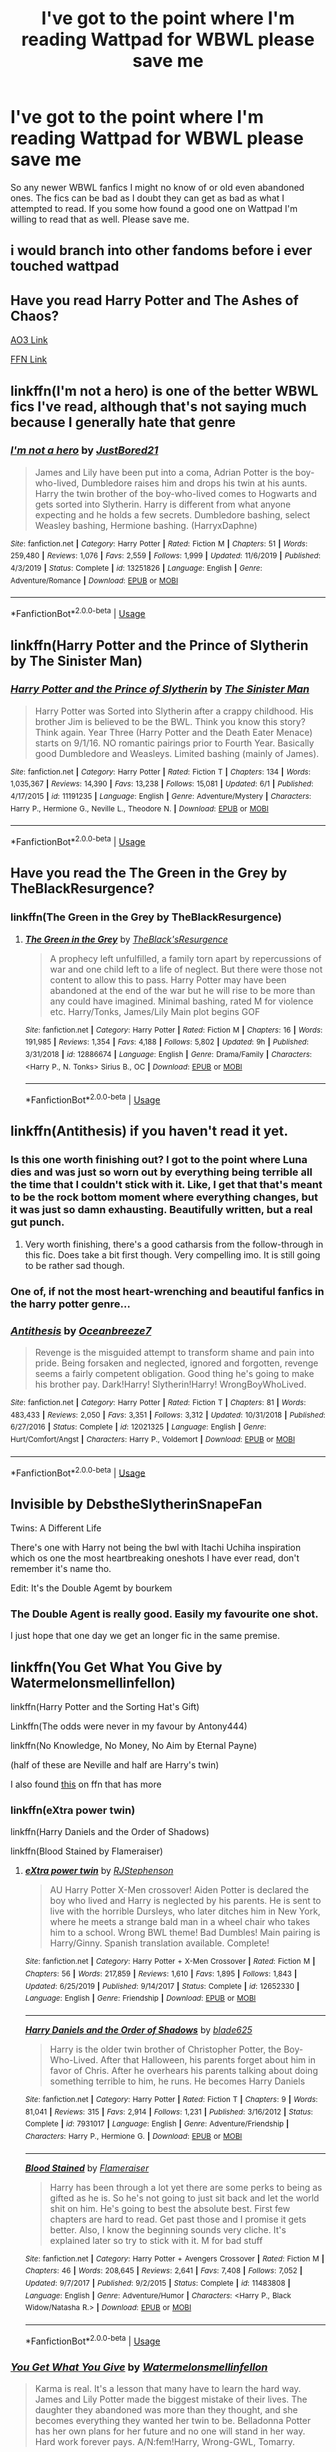 #+TITLE: I've got to the point where I'm reading Wattpad for WBWL please save me

* I've got to the point where I'm reading Wattpad for WBWL please save me
:PROPERTIES:
:Author: jaguarlyra
:Score: 27
:DateUnix: 1592665655.0
:DateShort: 2020-Jun-20
:FlairText: Request
:END:
So any newer WBWL fanfics I might no know of or old even abandoned ones. The fics can be bad as I doubt they can get as bad as what I attempted to read. If you some how found a good one on Wattpad I'm willing to read that as well. Please save me.


** i would branch into other fandoms before i ever touched wattpad
:PROPERTIES:
:Author: Lord_Anarchy
:Score: 13
:DateUnix: 1592698316.0
:DateShort: 2020-Jun-21
:END:


** Have you read Harry Potter and The Ashes of Chaos?

[[https://archiveofourown.org/series/1664050][AO3 Link]]

[[https://www.fanfiction.net/s/13507192/1/Harry-Potter-and-The-Ashes-of-Chaos][FFN Link]]
:PROPERTIES:
:Author: EloImFizzy
:Score: 9
:DateUnix: 1592672079.0
:DateShort: 2020-Jun-20
:END:


** linkffn(I'm not a hero) is one of the better WBWL fics I've read, although that's not saying much because I generally hate that genre
:PROPERTIES:
:Author: Myreque_BTW
:Score: 8
:DateUnix: 1592674826.0
:DateShort: 2020-Jun-20
:END:

*** [[https://www.fanfiction.net/s/13251826/1/][*/I'm not a hero/*]] by [[https://www.fanfiction.net/u/11649002/JustBored21][/JustBored21/]]

#+begin_quote
  James and Lily have been put into a coma, Adrian Potter is the boy-who-lived, Dumbledore raises him and drops his twin at his aunts. Harry the twin brother of the boy-who-lived comes to Hogwarts and gets sorted into Slytherin. Harry is different from what anyone expecting and he holds a few secrets. Dumbledore bashing, select Weasley bashing, Hermione bashing. (HarryxDaphne)
#+end_quote

^{/Site/:} ^{fanfiction.net} ^{*|*} ^{/Category/:} ^{Harry} ^{Potter} ^{*|*} ^{/Rated/:} ^{Fiction} ^{M} ^{*|*} ^{/Chapters/:} ^{51} ^{*|*} ^{/Words/:} ^{259,480} ^{*|*} ^{/Reviews/:} ^{1,076} ^{*|*} ^{/Favs/:} ^{2,559} ^{*|*} ^{/Follows/:} ^{1,999} ^{*|*} ^{/Updated/:} ^{11/6/2019} ^{*|*} ^{/Published/:} ^{4/3/2019} ^{*|*} ^{/Status/:} ^{Complete} ^{*|*} ^{/id/:} ^{13251826} ^{*|*} ^{/Language/:} ^{English} ^{*|*} ^{/Genre/:} ^{Adventure/Romance} ^{*|*} ^{/Download/:} ^{[[http://www.ff2ebook.com/old/ffn-bot/index.php?id=13251826&source=ff&filetype=epub][EPUB]]} ^{or} ^{[[http://www.ff2ebook.com/old/ffn-bot/index.php?id=13251826&source=ff&filetype=mobi][MOBI]]}

--------------

*FanfictionBot*^{2.0.0-beta} | [[https://github.com/tusing/reddit-ffn-bot/wiki/Usage][Usage]]
:PROPERTIES:
:Author: FanfictionBot
:Score: 2
:DateUnix: 1592674846.0
:DateShort: 2020-Jun-20
:END:


** linkffn(Harry Potter and the Prince of Slytherin by The Sinister Man)
:PROPERTIES:
:Author: cretsben
:Score: 8
:DateUnix: 1592669435.0
:DateShort: 2020-Jun-20
:END:

*** [[https://www.fanfiction.net/s/11191235/1/][*/Harry Potter and the Prince of Slytherin/*]] by [[https://www.fanfiction.net/u/4788805/The-Sinister-Man][/The Sinister Man/]]

#+begin_quote
  Harry Potter was Sorted into Slytherin after a crappy childhood. His brother Jim is believed to be the BWL. Think you know this story? Think again. Year Three (Harry Potter and the Death Eater Menace) starts on 9/1/16. NO romantic pairings prior to Fourth Year. Basically good Dumbledore and Weasleys. Limited bashing (mainly of James).
#+end_quote

^{/Site/:} ^{fanfiction.net} ^{*|*} ^{/Category/:} ^{Harry} ^{Potter} ^{*|*} ^{/Rated/:} ^{Fiction} ^{T} ^{*|*} ^{/Chapters/:} ^{134} ^{*|*} ^{/Words/:} ^{1,035,367} ^{*|*} ^{/Reviews/:} ^{14,390} ^{*|*} ^{/Favs/:} ^{13,238} ^{*|*} ^{/Follows/:} ^{15,081} ^{*|*} ^{/Updated/:} ^{6/1} ^{*|*} ^{/Published/:} ^{4/17/2015} ^{*|*} ^{/id/:} ^{11191235} ^{*|*} ^{/Language/:} ^{English} ^{*|*} ^{/Genre/:} ^{Adventure/Mystery} ^{*|*} ^{/Characters/:} ^{Harry} ^{P.,} ^{Hermione} ^{G.,} ^{Neville} ^{L.,} ^{Theodore} ^{N.} ^{*|*} ^{/Download/:} ^{[[http://www.ff2ebook.com/old/ffn-bot/index.php?id=11191235&source=ff&filetype=epub][EPUB]]} ^{or} ^{[[http://www.ff2ebook.com/old/ffn-bot/index.php?id=11191235&source=ff&filetype=mobi][MOBI]]}

--------------

*FanfictionBot*^{2.0.0-beta} | [[https://github.com/tusing/reddit-ffn-bot/wiki/Usage][Usage]]
:PROPERTIES:
:Author: FanfictionBot
:Score: 1
:DateUnix: 1592669450.0
:DateShort: 2020-Jun-20
:END:


** Have you read the The Green in the Grey by TheBlackResurgence?
:PROPERTIES:
:Author: amkwiesel
:Score: 3
:DateUnix: 1592681690.0
:DateShort: 2020-Jun-21
:END:

*** linkffn(The Green in the Grey by TheBlackResurgence)
:PROPERTIES:
:Author: Holy_Hand_Grenadier
:Score: 1
:DateUnix: 1592782166.0
:DateShort: 2020-Jun-22
:END:

**** [[https://www.fanfiction.net/s/12886674/1/][*/The Green in the Grey/*]] by [[https://www.fanfiction.net/u/8024050/TheBlack-sResurgence][/TheBlack'sResurgence/]]

#+begin_quote
  A prophecy left unfulfilled, a family torn apart by repercussions of war and one child left to a life of neglect. But there were those not content to allow this to pass. Harry Potter may have been abandoned at the end of the war but he will rise to be more than any could have imagined. Minimal bashing, rated M for violence etc. Harry/Tonks, James/Lily Main plot begins GOF
#+end_quote

^{/Site/:} ^{fanfiction.net} ^{*|*} ^{/Category/:} ^{Harry} ^{Potter} ^{*|*} ^{/Rated/:} ^{Fiction} ^{M} ^{*|*} ^{/Chapters/:} ^{16} ^{*|*} ^{/Words/:} ^{191,985} ^{*|*} ^{/Reviews/:} ^{1,354} ^{*|*} ^{/Favs/:} ^{4,188} ^{*|*} ^{/Follows/:} ^{5,802} ^{*|*} ^{/Updated/:} ^{9h} ^{*|*} ^{/Published/:} ^{3/31/2018} ^{*|*} ^{/id/:} ^{12886674} ^{*|*} ^{/Language/:} ^{English} ^{*|*} ^{/Genre/:} ^{Drama/Family} ^{*|*} ^{/Characters/:} ^{<Harry} ^{P.,} ^{N.} ^{Tonks>} ^{Sirius} ^{B.,} ^{OC} ^{*|*} ^{/Download/:} ^{[[http://www.ff2ebook.com/old/ffn-bot/index.php?id=12886674&source=ff&filetype=epub][EPUB]]} ^{or} ^{[[http://www.ff2ebook.com/old/ffn-bot/index.php?id=12886674&source=ff&filetype=mobi][MOBI]]}

--------------

*FanfictionBot*^{2.0.0-beta} | [[https://github.com/tusing/reddit-ffn-bot/wiki/Usage][Usage]]
:PROPERTIES:
:Author: FanfictionBot
:Score: 2
:DateUnix: 1592782187.0
:DateShort: 2020-Jun-22
:END:


** linkffn(Antithesis) if you haven't read it yet.
:PROPERTIES:
:Author: Shadowclonier
:Score: 5
:DateUnix: 1592685405.0
:DateShort: 2020-Jun-21
:END:

*** Is this one worth finishing out? I got to the point where Luna dies and was just so worn out by everything being terrible all the time that I couldn't stick with it. Like, I get that that's meant to be the rock bottom moment where everything changes, but it was just so damn exhausting. Beautifully written, but a real gut punch.
:PROPERTIES:
:Author: Leikiz
:Score: 5
:DateUnix: 1592694208.0
:DateShort: 2020-Jun-21
:END:

**** Very worth finishing, there's a good catharsis from the follow-through in this fic. Does take a bit first though. Very compelling imo. It is still going to be rather sad though.
:PROPERTIES:
:Author: Shadowclonier
:Score: 3
:DateUnix: 1592695015.0
:DateShort: 2020-Jun-21
:END:


*** One of, if not the most heart-wrenching and beautiful fanfics in the harry potter genre...
:PROPERTIES:
:Author: DarthInfinix
:Score: 3
:DateUnix: 1592722951.0
:DateShort: 2020-Jun-21
:END:


*** [[https://www.fanfiction.net/s/12021325/1/][*/Antithesis/*]] by [[https://www.fanfiction.net/u/2317158/Oceanbreeze7][/Oceanbreeze7/]]

#+begin_quote
  Revenge is the misguided attempt to transform shame and pain into pride. Being forsaken and neglected, ignored and forgotten, revenge seems a fairly competent obligation. Good thing he's going to make his brother pay. Dark!Harry! Slytherin!Harry! WrongBoyWhoLived.
#+end_quote

^{/Site/:} ^{fanfiction.net} ^{*|*} ^{/Category/:} ^{Harry} ^{Potter} ^{*|*} ^{/Rated/:} ^{Fiction} ^{T} ^{*|*} ^{/Chapters/:} ^{81} ^{*|*} ^{/Words/:} ^{483,433} ^{*|*} ^{/Reviews/:} ^{2,050} ^{*|*} ^{/Favs/:} ^{3,351} ^{*|*} ^{/Follows/:} ^{3,312} ^{*|*} ^{/Updated/:} ^{10/31/2018} ^{*|*} ^{/Published/:} ^{6/27/2016} ^{*|*} ^{/Status/:} ^{Complete} ^{*|*} ^{/id/:} ^{12021325} ^{*|*} ^{/Language/:} ^{English} ^{*|*} ^{/Genre/:} ^{Hurt/Comfort/Angst} ^{*|*} ^{/Characters/:} ^{Harry} ^{P.,} ^{Voldemort} ^{*|*} ^{/Download/:} ^{[[http://www.ff2ebook.com/old/ffn-bot/index.php?id=12021325&source=ff&filetype=epub][EPUB]]} ^{or} ^{[[http://www.ff2ebook.com/old/ffn-bot/index.php?id=12021325&source=ff&filetype=mobi][MOBI]]}

--------------

*FanfictionBot*^{2.0.0-beta} | [[https://github.com/tusing/reddit-ffn-bot/wiki/Usage][Usage]]
:PROPERTIES:
:Author: FanfictionBot
:Score: 1
:DateUnix: 1592685418.0
:DateShort: 2020-Jun-21
:END:


** Invisible by DebstheSlytherinSnapeFan

Twins: A Different Life

There's one with Harry not being the bwl with Itachi Uchiha inspiration which os one the most heartbreaking oneshots I have ever read, don't remember it's name tho.

Edit: It's the Double Agemt by bourkem
:PROPERTIES:
:Author: UmerTahirUT1
:Score: 3
:DateUnix: 1592685333.0
:DateShort: 2020-Jun-21
:END:

*** The Double Agent is really good. Easily my favourite one shot.

I just hope that one day we get an longer fic in the same premise.
:PROPERTIES:
:Author: CinnamonGhoulRL
:Score: 2
:DateUnix: 1592694551.0
:DateShort: 2020-Jun-21
:END:


** linkffn(You Get What You Give by Watermelonsmellinfellon)

linkffn(Harry Potter and the Sorting Hat's Gift)

Linkffn(The odds were never in my favour by Antony444)

linkffn(No Knowledge, No Money, No Aim by Eternal Payne)

(half of these are Neville and half are Harry's twin)

I also found [[https://m.fanfiction.net/community/Misused-and-Abused/40961/][this]] on ffn that has more
:PROPERTIES:
:Author: Ash_Starling
:Score: 3
:DateUnix: 1592692180.0
:DateShort: 2020-Jun-21
:END:

*** linkffn(eXtra power twin)

linkffn(Harry Daniels and the Order of Shadows)

linkffn(Blood Stained by Flameraiser)
:PROPERTIES:
:Author: Ash_Starling
:Score: 3
:DateUnix: 1592692730.0
:DateShort: 2020-Jun-21
:END:

**** [[https://www.fanfiction.net/s/12652330/1/][*/eXtra power twin/*]] by [[https://www.fanfiction.net/u/8879226/RJStephenson][/RJStephenson/]]

#+begin_quote
  AU Harry Potter X-Men crossover! Aiden Potter is declared the boy who lived and Harry is neglected by his parents. He is sent to live with the horrible Dursleys, who later ditches him in New York, where he meets a strange bald man in a wheel chair who takes him to a school. Wrong BWL theme! Bad Dumbles! Main pairing is Harry/Ginny. Spanish translation available. Complete!
#+end_quote

^{/Site/:} ^{fanfiction.net} ^{*|*} ^{/Category/:} ^{Harry} ^{Potter} ^{+} ^{X-Men} ^{Crossover} ^{*|*} ^{/Rated/:} ^{Fiction} ^{M} ^{*|*} ^{/Chapters/:} ^{56} ^{*|*} ^{/Words/:} ^{217,859} ^{*|*} ^{/Reviews/:} ^{1,610} ^{*|*} ^{/Favs/:} ^{1,895} ^{*|*} ^{/Follows/:} ^{1,843} ^{*|*} ^{/Updated/:} ^{6/25/2019} ^{*|*} ^{/Published/:} ^{9/14/2017} ^{*|*} ^{/Status/:} ^{Complete} ^{*|*} ^{/id/:} ^{12652330} ^{*|*} ^{/Language/:} ^{English} ^{*|*} ^{/Genre/:} ^{Friendship} ^{*|*} ^{/Download/:} ^{[[http://www.ff2ebook.com/old/ffn-bot/index.php?id=12652330&source=ff&filetype=epub][EPUB]]} ^{or} ^{[[http://www.ff2ebook.com/old/ffn-bot/index.php?id=12652330&source=ff&filetype=mobi][MOBI]]}

--------------

[[https://www.fanfiction.net/s/7931017/1/][*/Harry Daniels and the Order of Shadows/*]] by [[https://www.fanfiction.net/u/2641871/blade625][/blade625/]]

#+begin_quote
  Harry is the older twin brother of Christopher Potter, the Boy-Who-Lived. After that Halloween, his parents forget about him in favor of Chris. After he overhears his parents talking about doing something terrible to him, he runs. He becomes Harry Daniels
#+end_quote

^{/Site/:} ^{fanfiction.net} ^{*|*} ^{/Category/:} ^{Harry} ^{Potter} ^{*|*} ^{/Rated/:} ^{Fiction} ^{T} ^{*|*} ^{/Chapters/:} ^{9} ^{*|*} ^{/Words/:} ^{81,041} ^{*|*} ^{/Reviews/:} ^{315} ^{*|*} ^{/Favs/:} ^{2,914} ^{*|*} ^{/Follows/:} ^{1,231} ^{*|*} ^{/Published/:} ^{3/16/2012} ^{*|*} ^{/Status/:} ^{Complete} ^{*|*} ^{/id/:} ^{7931017} ^{*|*} ^{/Language/:} ^{English} ^{*|*} ^{/Genre/:} ^{Adventure/Friendship} ^{*|*} ^{/Characters/:} ^{Harry} ^{P.,} ^{Hermione} ^{G.} ^{*|*} ^{/Download/:} ^{[[http://www.ff2ebook.com/old/ffn-bot/index.php?id=7931017&source=ff&filetype=epub][EPUB]]} ^{or} ^{[[http://www.ff2ebook.com/old/ffn-bot/index.php?id=7931017&source=ff&filetype=mobi][MOBI]]}

--------------

[[https://www.fanfiction.net/s/11483808/1/][*/Blood Stained/*]] by [[https://www.fanfiction.net/u/2591156/Flameraiser][/Flameraiser/]]

#+begin_quote
  Harry has been through a lot yet there are some perks to being as gifted as he is. So he's not going to just sit back and let the world shit on him. He's going to best the absolute best. First few chapters are hard to read. Get past those and I promise it gets better. Also, I know the beginning sounds very cliche. It's explained later so try to stick with it. M for bad stuff
#+end_quote

^{/Site/:} ^{fanfiction.net} ^{*|*} ^{/Category/:} ^{Harry} ^{Potter} ^{+} ^{Avengers} ^{Crossover} ^{*|*} ^{/Rated/:} ^{Fiction} ^{M} ^{*|*} ^{/Chapters/:} ^{46} ^{*|*} ^{/Words/:} ^{208,645} ^{*|*} ^{/Reviews/:} ^{2,641} ^{*|*} ^{/Favs/:} ^{7,408} ^{*|*} ^{/Follows/:} ^{7,052} ^{*|*} ^{/Updated/:} ^{9/7/2017} ^{*|*} ^{/Published/:} ^{9/2/2015} ^{*|*} ^{/Status/:} ^{Complete} ^{*|*} ^{/id/:} ^{11483808} ^{*|*} ^{/Language/:} ^{English} ^{*|*} ^{/Genre/:} ^{Adventure/Humor} ^{*|*} ^{/Characters/:} ^{<Harry} ^{P.,} ^{Black} ^{Widow/Natasha} ^{R.>} ^{*|*} ^{/Download/:} ^{[[http://www.ff2ebook.com/old/ffn-bot/index.php?id=11483808&source=ff&filetype=epub][EPUB]]} ^{or} ^{[[http://www.ff2ebook.com/old/ffn-bot/index.php?id=11483808&source=ff&filetype=mobi][MOBI]]}

--------------

*FanfictionBot*^{2.0.0-beta} | [[https://github.com/tusing/reddit-ffn-bot/wiki/Usage][Usage]]
:PROPERTIES:
:Author: FanfictionBot
:Score: 1
:DateUnix: 1592692764.0
:DateShort: 2020-Jun-21
:END:


*** [[https://www.fanfiction.net/s/12918161/1/][*/You Get What You Give/*]] by [[https://www.fanfiction.net/u/3996465/Watermelonsmellinfellon][/Watermelonsmellinfellon/]]

#+begin_quote
  Karma is real. It's a lesson that many have to learn the hard way. James and Lily Potter made the biggest mistake of their lives. The daughter they abandoned was more than they thought, and she becomes everything they wanted her twin to be. Belladonna Potter has her own plans for her future and no one will stand in her way. Hard work forever pays. A/N:fem!Harry, Wrong-GWL, Tomarry.
#+end_quote

^{/Site/:} ^{fanfiction.net} ^{*|*} ^{/Category/:} ^{Harry} ^{Potter} ^{*|*} ^{/Rated/:} ^{Fiction} ^{M} ^{*|*} ^{/Chapters/:} ^{53} ^{*|*} ^{/Words/:} ^{476,832} ^{*|*} ^{/Reviews/:} ^{2,487} ^{*|*} ^{/Favs/:} ^{3,531} ^{*|*} ^{/Follows/:} ^{3,969} ^{*|*} ^{/Updated/:} ^{6/7/2019} ^{*|*} ^{/Published/:} ^{4/28/2018} ^{*|*} ^{/id/:} ^{12918161} ^{*|*} ^{/Language/:} ^{English} ^{*|*} ^{/Genre/:} ^{Drama/Romance} ^{*|*} ^{/Characters/:} ^{<Harry} ^{P.,} ^{Tom} ^{R.} ^{Jr.>} ^{Voldemort,} ^{OC} ^{*|*} ^{/Download/:} ^{[[http://www.ff2ebook.com/old/ffn-bot/index.php?id=12918161&source=ff&filetype=epub][EPUB]]} ^{or} ^{[[http://www.ff2ebook.com/old/ffn-bot/index.php?id=12918161&source=ff&filetype=mobi][MOBI]]}

--------------

[[https://www.fanfiction.net/s/5142024/1/][*/Harry Potter and the Sorting Hat's Gift/*]] by [[https://www.fanfiction.net/u/1927254/AntaresTheEighthPleiade][/AntaresTheEighthPleiade/]]

#+begin_quote
  Take a WBWL-verse, add in some Slytherin Harry with Voldemort's memories, and add just a dash of Parselmagic, and what do you get? Harry Potter and the Sorting Hat's Gift, Book 1 of the Saga of the Lightning Speaker.
#+end_quote

^{/Site/:} ^{fanfiction.net} ^{*|*} ^{/Category/:} ^{Harry} ^{Potter} ^{*|*} ^{/Rated/:} ^{Fiction} ^{T} ^{*|*} ^{/Chapters/:} ^{22} ^{*|*} ^{/Words/:} ^{53,362} ^{*|*} ^{/Reviews/:} ^{1,061} ^{*|*} ^{/Favs/:} ^{3,480} ^{*|*} ^{/Follows/:} ^{1,862} ^{*|*} ^{/Updated/:} ^{12/18/2009} ^{*|*} ^{/Published/:} ^{6/16/2009} ^{*|*} ^{/Status/:} ^{Complete} ^{*|*} ^{/id/:} ^{5142024} ^{*|*} ^{/Language/:} ^{English} ^{*|*} ^{/Genre/:} ^{Adventure} ^{*|*} ^{/Characters/:} ^{Harry} ^{P.} ^{*|*} ^{/Download/:} ^{[[http://www.ff2ebook.com/old/ffn-bot/index.php?id=5142024&source=ff&filetype=epub][EPUB]]} ^{or} ^{[[http://www.ff2ebook.com/old/ffn-bot/index.php?id=5142024&source=ff&filetype=mobi][MOBI]]}

--------------

[[https://www.fanfiction.net/s/11517506/1/][*/The odds were never in my favour/*]] by [[https://www.fanfiction.net/u/6473098/Antony444][/Antony444/]]

#+begin_quote
  Ten years of life at the Dursleys have healed Alexandra Potter of any good feelings she might have towards her aunt, uncle and cousin, leaving her friendless and sarcastic about life. On her eleventh birthday, a letter sent by a school of magic may give her a providential escape. Except, of course, things may not be that simple for a girl fan of the Lord of the Rings...
#+end_quote

^{/Site/:} ^{fanfiction.net} ^{*|*} ^{/Category/:} ^{Harry} ^{Potter} ^{*|*} ^{/Rated/:} ^{Fiction} ^{M} ^{*|*} ^{/Chapters/:} ^{70} ^{*|*} ^{/Words/:} ^{583,039} ^{*|*} ^{/Reviews/:} ^{2,353} ^{*|*} ^{/Favs/:} ^{2,573} ^{*|*} ^{/Follows/:} ^{2,986} ^{*|*} ^{/Updated/:} ^{5/23} ^{*|*} ^{/Published/:} ^{9/20/2015} ^{*|*} ^{/id/:} ^{11517506} ^{*|*} ^{/Language/:} ^{English} ^{*|*} ^{/Genre/:} ^{Adventure} ^{*|*} ^{/Download/:} ^{[[http://www.ff2ebook.com/old/ffn-bot/index.php?id=11517506&source=ff&filetype=epub][EPUB]]} ^{or} ^{[[http://www.ff2ebook.com/old/ffn-bot/index.php?id=11517506&source=ff&filetype=mobi][MOBI]]}

--------------

[[https://www.fanfiction.net/s/8541055/1/][*/No Knowledge, No Money, No Aim/*]] by [[https://www.fanfiction.net/u/4263085/Eternal-Payne][/Eternal Payne/]]

#+begin_quote
  In a world where Neville Longbottom was marked as Voldemorts equal, Harry Potter is determined not to be his Inferior, and that leaves only one option... Not Slash.
#+end_quote

^{/Site/:} ^{fanfiction.net} ^{*|*} ^{/Category/:} ^{Harry} ^{Potter} ^{*|*} ^{/Rated/:} ^{Fiction} ^{M} ^{*|*} ^{/Chapters/:} ^{9} ^{*|*} ^{/Words/:} ^{51,748} ^{*|*} ^{/Reviews/:} ^{365} ^{*|*} ^{/Favs/:} ^{1,578} ^{*|*} ^{/Follows/:} ^{1,646} ^{*|*} ^{/Updated/:} ^{6/24/2013} ^{*|*} ^{/Published/:} ^{9/20/2012} ^{*|*} ^{/id/:} ^{8541055} ^{*|*} ^{/Language/:} ^{English} ^{*|*} ^{/Genre/:} ^{Fantasy/Adventure} ^{*|*} ^{/Characters/:} ^{Harry} ^{P.} ^{*|*} ^{/Download/:} ^{[[http://www.ff2ebook.com/old/ffn-bot/index.php?id=8541055&source=ff&filetype=epub][EPUB]]} ^{or} ^{[[http://www.ff2ebook.com/old/ffn-bot/index.php?id=8541055&source=ff&filetype=mobi][MOBI]]}

--------------

*FanfictionBot*^{2.0.0-beta} | [[https://github.com/tusing/reddit-ffn-bot/wiki/Usage][Usage]]
:PROPERTIES:
:Author: FanfictionBot
:Score: 1
:DateUnix: 1592692215.0
:DateShort: 2020-Jun-21
:END:


** [[https://archiveofourown.org/works/22419655/chapters/53565664][Our Father's Son]] by hekaete

#+begin_quote
  Harry Potter is nothing special, or so he thinks. That is, until a letter arrives, inviting him to Hogwarts School of Witchcraft and Wizardry. Hardly believing his luck, Harry thinks his life is looking up - until he finds out the terrible truth. His parents gave him up because they thought he was non-magical, a squib. Even worse, his twin brother is the famous Boy-Who-Lived.

  After meeting his godfather, Harry goes to Hogwarts, determined to prove himself to his parents and the Wizarding World. But what will they think of their Slytherin son? What will his Gryffindor twin think of him?

  Harry is drawn into the mysteries of Hogwarts, all the while balancing his schoolwork and his new position as the heir of the infamous Black family.
#+end_quote

[[https://www.fanfiction.net/s/12167241/1/Harry-Potter-The-Chronicles-of-Power][Harry Potter: The Chronicles of Power]] by MarvelMatt

#+begin_quote
  Thought to be the squib brother to the Boy-Who Lived, he was sent away from the wizarding world as a boy. Treated with hatred and apathy from his relatives, until he receives a letter from a place called Hogwarts. FULL SUMMARY INSIDE.
#+end_quote

[[https://archiveofourown.org/works/23384929/chapters/56036428][Welcome to the Family]] by BleedingInkBeatingHeart

#+begin_quote
  Everyone involved in the decision thought that he'd be fine when they got rid of him, and he was. Eventually. But if you kick someone out of their home, hurt them, and ignore them, why would you think your level of fine would be the same as his level of fine? Wrong Boy Who Lived Fic!
#+end_quote

[[https://archiveofourown.org/works/20144149/chapters/47724034][Genius Fratris]] by CheckAlexa

#+begin_quote
  Only two people know what happened the night John Potter became the Boy-Who-Lived: Lord Voldemort and Harry Potter. And neither of them are talking.
#+end_quote
:PROPERTIES:
:Author: Sonia341
:Score: 3
:DateUnix: 1592715703.0
:DateShort: 2020-Jun-21
:END:


** Linkffn(498533)
:PROPERTIES:
:Author: Mestrehunter
:Score: 2
:DateUnix: 1592756359.0
:DateShort: 2020-Jun-21
:END:


** Linkffn(neglected by rougharrow) This is my fic, WIP and quite bad. Good luck :)
:PROPERTIES:
:Author: MrNacho410
:Score: 2
:DateUnix: 1592689674.0
:DateShort: 2020-Jun-21
:END:

*** [[https://www.fanfiction.net/s/12868690/1/][*/Neglected/*]] by [[https://www.fanfiction.net/u/10396091/rougharrow][/rougharrow/]]

#+begin_quote
  When Iris Potter is (wrongly) declared the Girl-Who-Lived, what will happen to Harry? When a power the dark lord knows not awakens, what will become of him when the world realises that they were wrong? A wbwl story. T for child neglect. Undecided pairing. Will be eventual super!harry smart!harry grey!harry
#+end_quote

^{/Site/:} ^{fanfiction.net} ^{*|*} ^{/Category/:} ^{Harry} ^{Potter} ^{*|*} ^{/Rated/:} ^{Fiction} ^{K+} ^{*|*} ^{/Chapters/:} ^{10} ^{*|*} ^{/Words/:} ^{11,140} ^{*|*} ^{/Reviews/:} ^{81} ^{*|*} ^{/Favs/:} ^{304} ^{*|*} ^{/Follows/:} ^{429} ^{*|*} ^{/Updated/:} ^{6/10} ^{*|*} ^{/Published/:} ^{3/14/2018} ^{*|*} ^{/id/:} ^{12868690} ^{*|*} ^{/Language/:} ^{English} ^{*|*} ^{/Genre/:} ^{Adventure/Friendship} ^{*|*} ^{/Characters/:} ^{Harry} ^{P.} ^{*|*} ^{/Download/:} ^{[[http://www.ff2ebook.com/old/ffn-bot/index.php?id=12868690&source=ff&filetype=epub][EPUB]]} ^{or} ^{[[http://www.ff2ebook.com/old/ffn-bot/index.php?id=12868690&source=ff&filetype=mobi][MOBI]]}

--------------

*FanfictionBot*^{2.0.0-beta} | [[https://github.com/tusing/reddit-ffn-bot/wiki/Usage][Usage]]
:PROPERTIES:
:Author: FanfictionBot
:Score: 2
:DateUnix: 1592689698.0
:DateShort: 2020-Jun-21
:END:


*** [deleted]
:PROPERTIES:
:Score: 2
:DateUnix: 1592690967.0
:DateShort: 2020-Jun-21
:END:

**** After a break from writing I'm trying to continue it in a less cliche way, so hopefully it gets better :)
:PROPERTIES:
:Author: MrNacho410
:Score: 3
:DateUnix: 1592691613.0
:DateShort: 2020-Jun-21
:END:


** This is great

linkffn([[https://www.fanfiction.net/s/13251826/1/I-m-not-a-hero]])
:PROPERTIES:
:Author: We_Are_Venom_99
:Score: 1
:DateUnix: 1592692799.0
:DateShort: 2020-Jun-21
:END:


** Dodging prison and stealing witches - revenge is best served raw by LeadVonE

It's on ao3
:PROPERTIES:
:Author: WhatHappenedIn1734
:Score: 1
:DateUnix: 1592720512.0
:DateShort: 2020-Jun-21
:END:


** [deleted]
:PROPERTIES:
:Score: 1
:DateUnix: 1592756286.0
:DateShort: 2020-Jun-21
:END:

*** [[https://www.fanfiction.net/s/4985330/1/][*/The Other Boy Who Lived/*]] by [[https://www.fanfiction.net/u/1023780/Kwan-Li][/Kwan Li/]]

#+begin_quote
  AU. On that night, Neville Longbottom was the child that You-Know-Who marked as his equal. Surprisingly, Longbottom lived through He-Who-Must-Not-Be-Named's Killing curse. Fourteen years later, the Boy-Who-Lived and Harry confront their destinies.
#+end_quote

^{/Site/:} ^{fanfiction.net} ^{*|*} ^{/Category/:} ^{Harry} ^{Potter} ^{*|*} ^{/Rated/:} ^{Fiction} ^{M} ^{*|*} ^{/Chapters/:} ^{43} ^{*|*} ^{/Words/:} ^{251,803} ^{*|*} ^{/Reviews/:} ^{1,103} ^{*|*} ^{/Favs/:} ^{1,518} ^{*|*} ^{/Follows/:} ^{978} ^{*|*} ^{/Updated/:} ^{6/1/2012} ^{*|*} ^{/Published/:} ^{4/11/2009} ^{*|*} ^{/Status/:} ^{Complete} ^{*|*} ^{/id/:} ^{4985330} ^{*|*} ^{/Language/:} ^{English} ^{*|*} ^{/Genre/:} ^{Adventure/Suspense} ^{*|*} ^{/Characters/:} ^{Harry} ^{P.,} ^{Hermione} ^{G.,} ^{Draco} ^{M.,} ^{Neville} ^{L.} ^{*|*} ^{/Download/:} ^{[[http://www.ff2ebook.com/old/ffn-bot/index.php?id=4985330&source=ff&filetype=epub][EPUB]]} ^{or} ^{[[http://www.ff2ebook.com/old/ffn-bot/index.php?id=4985330&source=ff&filetype=mobi][MOBI]]}

--------------

*FanfictionBot*^{2.0.0-beta} | [[https://github.com/tusing/reddit-ffn-bot/wiki/Usage][Usage]]
:PROPERTIES:
:Author: FanfictionBot
:Score: 1
:DateUnix: 1592756302.0
:DateShort: 2020-Jun-21
:END:


** You might want to consider looking at my favorites on fanfiction.com. My author name on their is belovedofnaruto

I have a s&*t ton of fics on there quite a few of them wbwl . I can look up a few right now but there is a lot to sort through.

If your interested in founder fics, inheritance fics, heir fics, time travel, etc you might want to consider looking.

linkffn(Squib by dhulli)

linkffn(Brothers by Lovefremione)
:PROPERTIES:
:Author: Narutoisboss
:Score: 1
:DateUnix: 1593901297.0
:DateShort: 2020-Jul-05
:END:

*** [deleted]
:PROPERTIES:
:Score: 1
:DateUnix: 1593914743.0
:DateShort: 2020-Jul-05
:END:

**** Your welcome :)
:PROPERTIES:
:Author: Narutoisboss
:Score: 2
:DateUnix: 1593935212.0
:DateShort: 2020-Jul-05
:END:


**** Btw if you visit my favorites read the descriptions of the fics carefully. Some of the fics in my fav list have non consensual content. These are pretty obvious in the description but I wanted to give warning so you don't accidentally visit.

Note none of these are in my wbwl (at least from my memory) Talking about some of the other fics.
:PROPERTIES:
:Author: Narutoisboss
:Score: 2
:DateUnix: 1594103996.0
:DateShort: 2020-Jul-07
:END:


** linkffn(The Prodigy's Ascension by Halt.CPM)

linkffn(Forsaken son by TheFoundersFour)

linkffn(Harry Potter: The Forgotten Brother by sprinter1988)

linkffn(Scar & Bones by phantomace13)

linkffn(Harry Potter and the true heir by Mastamynd)

linkffn(The Forgotten Potter by njeha)

linkffn(Invisible by DebsTheSlytherinSnapefan)

linkffn(Corvus by LadyFreak)

linkffn(Sometimes, I Wonder by Silver Crescent Eclipse)
:PROPERTIES:
:Author: Narutoisboss
:Score: 1
:DateUnix: 1593904358.0
:DateShort: 2020-Jul-05
:END:

*** [[https://www.fanfiction.net/s/4508048/1/][*/The Prodigy's Ascension/*]] by [[https://www.fanfiction.net/u/1665723/Halt-CPM][/Halt.CPM/]]

#+begin_quote
  Harry Potter, the passed over brother to the girl-who-lived Katie Potter, is about to go to Hogwarts. But being a Prodigy and all, his adventures at Hogwarts are bound to get a little...out of control.
#+end_quote

^{/Site/:} ^{fanfiction.net} ^{*|*} ^{/Category/:} ^{Harry} ^{Potter} ^{*|*} ^{/Rated/:} ^{Fiction} ^{K+} ^{*|*} ^{/Chapters/:} ^{48} ^{*|*} ^{/Words/:} ^{117,607} ^{*|*} ^{/Reviews/:} ^{1,084} ^{*|*} ^{/Favs/:} ^{2,341} ^{*|*} ^{/Follows/:} ^{1,727} ^{*|*} ^{/Updated/:} ^{4/4/2010} ^{*|*} ^{/Published/:} ^{8/30/2008} ^{*|*} ^{/Status/:} ^{Complete} ^{*|*} ^{/id/:} ^{4508048} ^{*|*} ^{/Language/:} ^{English} ^{*|*} ^{/Genre/:} ^{Adventure} ^{*|*} ^{/Characters/:} ^{Harry} ^{P.} ^{*|*} ^{/Download/:} ^{[[http://www.ff2ebook.com/old/ffn-bot/index.php?id=4508048&source=ff&filetype=epub][EPUB]]} ^{or} ^{[[http://www.ff2ebook.com/old/ffn-bot/index.php?id=4508048&source=ff&filetype=mobi][MOBI]]}

--------------

[[https://www.fanfiction.net/s/5473166/1/][*/Forsaken son/*]] by [[https://www.fanfiction.net/u/1538827/TheFoundersFour][/TheFoundersFour/]]

#+begin_quote
  AU/OOC evan Potter is bwl. and Harry? He is the abused bastard of James with a male lover.Ignored and abused before school, Harry is all but forgotten until James and Lily are near broke,and see he can fetch them a lot of cash warn slash/mprg, abuse
#+end_quote

^{/Site/:} ^{fanfiction.net} ^{*|*} ^{/Category/:} ^{Harry} ^{Potter} ^{*|*} ^{/Rated/:} ^{Fiction} ^{M} ^{*|*} ^{/Chapters/:} ^{34} ^{*|*} ^{/Words/:} ^{42,645} ^{*|*} ^{/Reviews/:} ^{482} ^{*|*} ^{/Favs/:} ^{1,244} ^{*|*} ^{/Follows/:} ^{606} ^{*|*} ^{/Updated/:} ^{5/30/2010} ^{*|*} ^{/Published/:} ^{10/28/2009} ^{*|*} ^{/Status/:} ^{Complete} ^{*|*} ^{/id/:} ^{5473166} ^{*|*} ^{/Language/:} ^{English} ^{*|*} ^{/Genre/:} ^{Hurt/Comfort/Angst} ^{*|*} ^{/Characters/:} ^{Harry} ^{P.,} ^{Oliver} ^{W.} ^{*|*} ^{/Download/:} ^{[[http://www.ff2ebook.com/old/ffn-bot/index.php?id=5473166&source=ff&filetype=epub][EPUB]]} ^{or} ^{[[http://www.ff2ebook.com/old/ffn-bot/index.php?id=5473166&source=ff&filetype=mobi][MOBI]]}

--------------

[[https://www.fanfiction.net/s/7053661/1/][*/Harry Potter: The Forgotten Brother/*]] by [[https://www.fanfiction.net/u/2936579/sprinter1988][/sprinter1988/]]

#+begin_quote
  For years, the world has hailed Arnold Potter as the Boy-Who-Lived. For years Arnold was said to be the one who will throw down Voldemort. But now Arnold is dead, and the world turns its attentions to Harry. Mostly H/Hr/L. Finished.
#+end_quote

^{/Site/:} ^{fanfiction.net} ^{*|*} ^{/Category/:} ^{Harry} ^{Potter} ^{*|*} ^{/Rated/:} ^{Fiction} ^{T} ^{*|*} ^{/Chapters/:} ^{30} ^{*|*} ^{/Words/:} ^{99,805} ^{*|*} ^{/Reviews/:} ^{2,258} ^{*|*} ^{/Favs/:} ^{4,920} ^{*|*} ^{/Follows/:} ^{2,913} ^{*|*} ^{/Updated/:} ^{2/14/2012} ^{*|*} ^{/Published/:} ^{6/5/2011} ^{*|*} ^{/Status/:} ^{Complete} ^{*|*} ^{/id/:} ^{7053661} ^{*|*} ^{/Language/:} ^{English} ^{*|*} ^{/Genre/:} ^{Adventure/Friendship} ^{*|*} ^{/Characters/:} ^{Harry} ^{P.,} ^{Hermione} ^{G.,} ^{Luna} ^{L.} ^{*|*} ^{/Download/:} ^{[[http://www.ff2ebook.com/old/ffn-bot/index.php?id=7053661&source=ff&filetype=epub][EPUB]]} ^{or} ^{[[http://www.ff2ebook.com/old/ffn-bot/index.php?id=7053661&source=ff&filetype=mobi][MOBI]]}

--------------

[[https://www.fanfiction.net/s/7694163/1/][*/Scar & Bones/*]] by [[https://www.fanfiction.net/u/2971264/phantomace13][/phantomace13/]]

#+begin_quote
  Harry had died one too many times thanks to his older brother, John, the Boy-Who-Lived. Now, Death orders him to go back to the world of the living and fix everything along with his soul mate Susan Bones. ABANDONED
#+end_quote

^{/Site/:} ^{fanfiction.net} ^{*|*} ^{/Category/:} ^{Harry} ^{Potter} ^{*|*} ^{/Rated/:} ^{Fiction} ^{T} ^{*|*} ^{/Chapters/:} ^{17} ^{*|*} ^{/Words/:} ^{67,033} ^{*|*} ^{/Reviews/:} ^{616} ^{*|*} ^{/Favs/:} ^{1,410} ^{*|*} ^{/Follows/:} ^{1,551} ^{*|*} ^{/Updated/:} ^{7/1/2012} ^{*|*} ^{/Published/:} ^{12/31/2011} ^{*|*} ^{/id/:} ^{7694163} ^{*|*} ^{/Language/:} ^{English} ^{*|*} ^{/Genre/:} ^{Adventure} ^{*|*} ^{/Characters/:} ^{Harry} ^{P.,} ^{Susan} ^{B.} ^{*|*} ^{/Download/:} ^{[[http://www.ff2ebook.com/old/ffn-bot/index.php?id=7694163&source=ff&filetype=epub][EPUB]]} ^{or} ^{[[http://www.ff2ebook.com/old/ffn-bot/index.php?id=7694163&source=ff&filetype=mobi][MOBI]]}

--------------

[[https://www.fanfiction.net/s/6020647/1/][*/Harry Potter and the true heir/*]] by [[https://www.fanfiction.net/u/2382008/Mastamynd][/Mastamynd/]]

#+begin_quote
  Jerome Potter was named the boy who lived, Harry mistreated and Ignored. Follow Harry as he struggles towards his destiny. A combination of my favorite themes. Powerful Harry! Manipulative Dumbledore! Twins! Heirs! Wrong BWL! Possible Weasley bashing!
#+end_quote

^{/Site/:} ^{fanfiction.net} ^{*|*} ^{/Category/:} ^{Harry} ^{Potter} ^{*|*} ^{/Rated/:} ^{Fiction} ^{T} ^{*|*} ^{/Chapters/:} ^{15} ^{*|*} ^{/Words/:} ^{41,998} ^{*|*} ^{/Reviews/:} ^{399} ^{*|*} ^{/Favs/:} ^{1,256} ^{*|*} ^{/Follows/:} ^{1,480} ^{*|*} ^{/Updated/:} ^{10/24/2012} ^{*|*} ^{/Published/:} ^{6/3/2010} ^{*|*} ^{/id/:} ^{6020647} ^{*|*} ^{/Language/:} ^{English} ^{*|*} ^{/Genre/:} ^{Fantasy/Adventure} ^{*|*} ^{/Characters/:} ^{Harry} ^{P.,} ^{Daphne} ^{G.} ^{*|*} ^{/Download/:} ^{[[http://www.ff2ebook.com/old/ffn-bot/index.php?id=6020647&source=ff&filetype=epub][EPUB]]} ^{or} ^{[[http://www.ff2ebook.com/old/ffn-bot/index.php?id=6020647&source=ff&filetype=mobi][MOBI]]}

--------------

[[https://www.fanfiction.net/s/11761202/1/][*/The Forgotten Potter/*]] by [[https://www.fanfiction.net/u/6733893/njeha][/njeha/]]

#+begin_quote
  Wrong BWL. FEM Potter. James and Lily Potter has given birth to twins. On that Halloween night, they mistake the real prophecy child, leading to years of abandonment; which ends up being the biggest mistake the light side have ever made. There will be crossovers with many different worlds. Dark FEM Potter. Powerful & Genius FEM Potter. MOD Potter. Warning: Very Extreme M rated.
#+end_quote

^{/Site/:} ^{fanfiction.net} ^{*|*} ^{/Category/:} ^{Harry} ^{Potter} ^{+} ^{Avengers} ^{Crossover} ^{*|*} ^{/Rated/:} ^{Fiction} ^{M} ^{*|*} ^{/Chapters/:} ^{27} ^{*|*} ^{/Words/:} ^{143,873} ^{*|*} ^{/Reviews/:} ^{1,588} ^{*|*} ^{/Favs/:} ^{5,239} ^{*|*} ^{/Follows/:} ^{6,032} ^{*|*} ^{/Updated/:} ^{2/7/2017} ^{*|*} ^{/Published/:} ^{1/30/2016} ^{*|*} ^{/id/:} ^{11761202} ^{*|*} ^{/Language/:} ^{English} ^{*|*} ^{/Genre/:} ^{Angst/Supernatural} ^{*|*} ^{/Characters/:} ^{Harry} ^{P.,} ^{James} ^{P.,} ^{Iron} ^{Man/Tony} ^{S.,} ^{Loki} ^{*|*} ^{/Download/:} ^{[[http://www.ff2ebook.com/old/ffn-bot/index.php?id=11761202&source=ff&filetype=epub][EPUB]]} ^{or} ^{[[http://www.ff2ebook.com/old/ffn-bot/index.php?id=11761202&source=ff&filetype=mobi][MOBI]]}

--------------

[[https://www.fanfiction.net/s/3780602/1/][*/Invisible/*]] by [[https://www.fanfiction.net/u/1304480/DebsTheSlytherinSnapefan][/DebsTheSlytherinSnapefan/]]

#+begin_quote
  Harry has a twin, and everyone thinks it was Nick who survived. What will happen when Harry is pushed aside? Will he fight for a world that didn't want or care about him? Will Dumbledore or the Potter's grovel at his feet? What happens when the world finds out he was the one to survive that fateful Halloween night? Fourth year summer fling HP/VK! Primarily Snarry SS/HP! SLASH
#+end_quote

^{/Site/:} ^{fanfiction.net} ^{*|*} ^{/Category/:} ^{Harry} ^{Potter} ^{*|*} ^{/Rated/:} ^{Fiction} ^{M} ^{*|*} ^{/Chapters/:} ^{112} ^{*|*} ^{/Words/:} ^{622,982} ^{*|*} ^{/Reviews/:} ^{11,560} ^{*|*} ^{/Favs/:} ^{8,620} ^{*|*} ^{/Follows/:} ^{7,150} ^{*|*} ^{/Updated/:} ^{6/12/2016} ^{*|*} ^{/Published/:} ^{9/12/2007} ^{*|*} ^{/Status/:} ^{Complete} ^{*|*} ^{/id/:} ^{3780602} ^{*|*} ^{/Language/:} ^{English} ^{*|*} ^{/Characters/:} ^{Harry} ^{P.,} ^{Severus} ^{S.} ^{*|*} ^{/Download/:} ^{[[http://www.ff2ebook.com/old/ffn-bot/index.php?id=3780602&source=ff&filetype=epub][EPUB]]} ^{or} ^{[[http://www.ff2ebook.com/old/ffn-bot/index.php?id=3780602&source=ff&filetype=mobi][MOBI]]}

--------------

*FanfictionBot*^{2.0.0-beta} | [[https://github.com/tusing/reddit-ffn-bot/wiki/Usage][Usage]]
:PROPERTIES:
:Author: FanfictionBot
:Score: 1
:DateUnix: 1593904445.0
:DateShort: 2020-Jul-05
:END:
